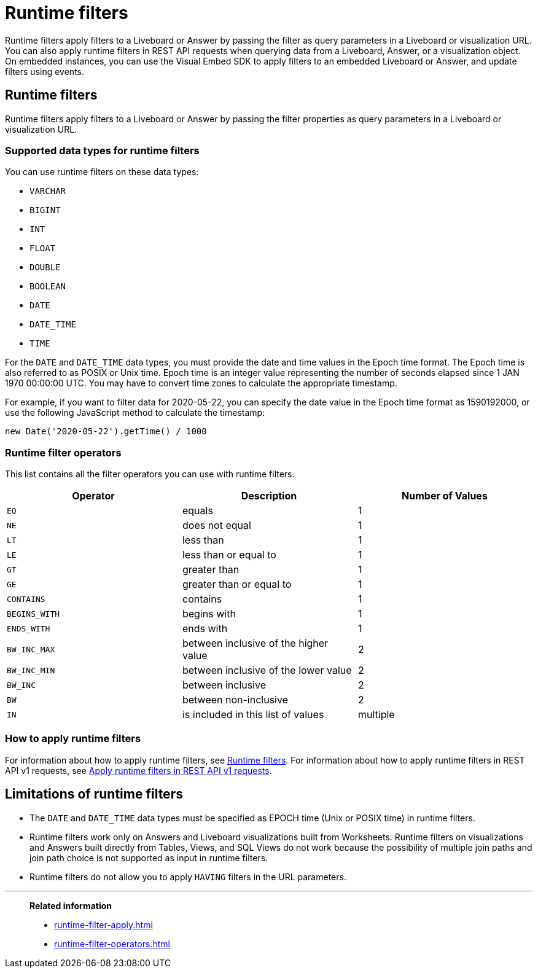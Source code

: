 = Runtime filters
:last_updated: 05/10/2022
:linkattrs:
:page-partial:
:experimental:
:description: With runtime filters, you can filter an answer or Liveboard through URL query parameters.


Runtime filters apply filters to a Liveboard or Answer by passing the filter  as query parameters in a Liveboard or visualization URL. You can also apply runtime filters in REST API requests when querying data from a Liveboard, Answer, or a visualization object. On embedded instances, you can use the Visual Embed SDK to apply filters to an embedded Liveboard or Answer, and update filters using events.

== Runtime filters
Runtime filters apply filters to a Liveboard or Answer by passing the filter properties as query parameters in a Liveboard or visualization URL.

[#data-types-runtime-filters]
=== Supported data types for runtime filters
You can use runtime filters on these data types:

* `VARCHAR`
* `BIGINT`
* `INT`
* `FLOAT`
* `DOUBLE`
* `BOOLEAN`
* `DATE`
* `DATE_TIME`
* `TIME`

For the `DATE` and `DATE_TIME` data types, you must provide the date and time values in the Epoch time format.
The Epoch time is also referred to as POSIX or Unix time.
Epoch time is an integer value representing the number of seconds elapsed since 1 JAN 1970 00:00:00 UTC.
You may have to convert time zones to calculate the appropriate timestamp.

For example, if you want to filter data for 2020-05-22, you can specify the date value in the Epoch time format as 1590192000, or use the following JavaScript method to calculate the timestamp:

----
new Date('2020-05-22').getTime() / 1000
----

=== Runtime filter operators

This list contains all the filter operators you can use with runtime filters.

|===
| Operator | Description | Number of Values

| `EQ`
| equals
| 1

| `NE`
| does not equal
| 1

| `LT`
| less than
| 1

| `LE`
| less than or equal to
| 1

| `GT`
| greater than
| 1

| `GE`
| greater than or equal to
| 1

| `CONTAINS`
| contains
| 1

| `BEGINS_WITH`
| begins with
| 1

| `ENDS_WITH`
| ends with
| 1

| `BW_INC_MAX`
| between inclusive of the higher value
| 2

| `BW_INC_MIN`
| between inclusive of the lower value
| 2

| `BW_INC`
| between inclusive
| 2

| `BW`
| between non-inclusive
| 2

| `IN`
| is included in this list of values
| multiple
|===

=== How to apply runtime filters

For information about how to apply runtime filters, see link:https://developers.thoughtspot.com/docs/?pageid=runtime-filters[Runtime filters^]. For information about how to apply runtime filters in REST API v1 requests, see link:https://developers.thoughtspot.com/docs/?pageid=runtime-filters#_apply_runtime_filters_in_rest_api_v1_requests[Apply runtime filters in REST API v1 requests^].

[#limitations-of-runtime-filters]
== Limitations of runtime filters

* The `DATE` and `DATE_TIME` data types must be specified as EPOCH time (Unix or POSIX time) in runtime filters.

* Runtime filters work only on Answers and Liveboard visualizations built from Worksheets. Runtime filters on visualizations and Answers built directly from Tables, Views, and SQL Views do not work because the possibility of multiple join paths and join path choice is not supported as input in runtime filters.

* Runtime filters do not allow you to apply `HAVING` filters in the URL parameters.



'''
> **Related information**
>
> * xref:runtime-filter-apply.adoc[]
> * xref:runtime-filter-operators.adoc[]
